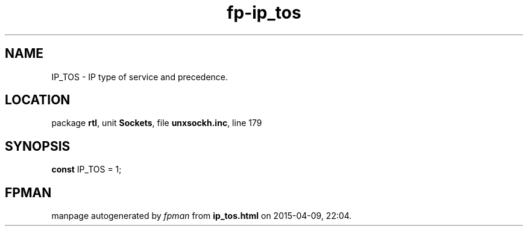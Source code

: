 .\" file autogenerated by fpman
.TH "fp-ip_tos" 3 "2014-03-14" "fpman" "Free Pascal Programmer's Manual"
.SH NAME
IP_TOS - IP type of service and precedence.
.SH LOCATION
package \fBrtl\fR, unit \fBSockets\fR, file \fBunxsockh.inc\fR, line 179
.SH SYNOPSIS
\fBconst\fR IP_TOS = 1;

.SH FPMAN
manpage autogenerated by \fIfpman\fR from \fBip_tos.html\fR on 2015-04-09, 22:04.

